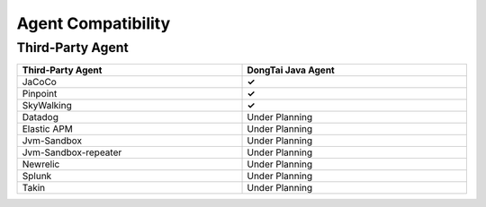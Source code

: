 Agent Compatibility
======================
Third-Party Agent
---------------------

.. list-table::
   :widths: 8 8
   :header-rows: 1
   :width: 100%

   * - Third-Party Agent
     - DongTai Java Agent
   * - JaCoCo
     - **✓** 
   * - Pinpoint
     - **✓** 
   * - SkyWalking
     - **✓** 
   * - Datadog
     - Under Planning
   * - Elastic APM
     - Under Planning
   * - Jvm-Sandbox
     - Under Planning
   * - Jvm-Sandbox-repeater
     - Under Planning
   * - Newrelic
     - Under Planning
   * - Splunk
     - Under Planning
   * - Takin
     - Under Planning

